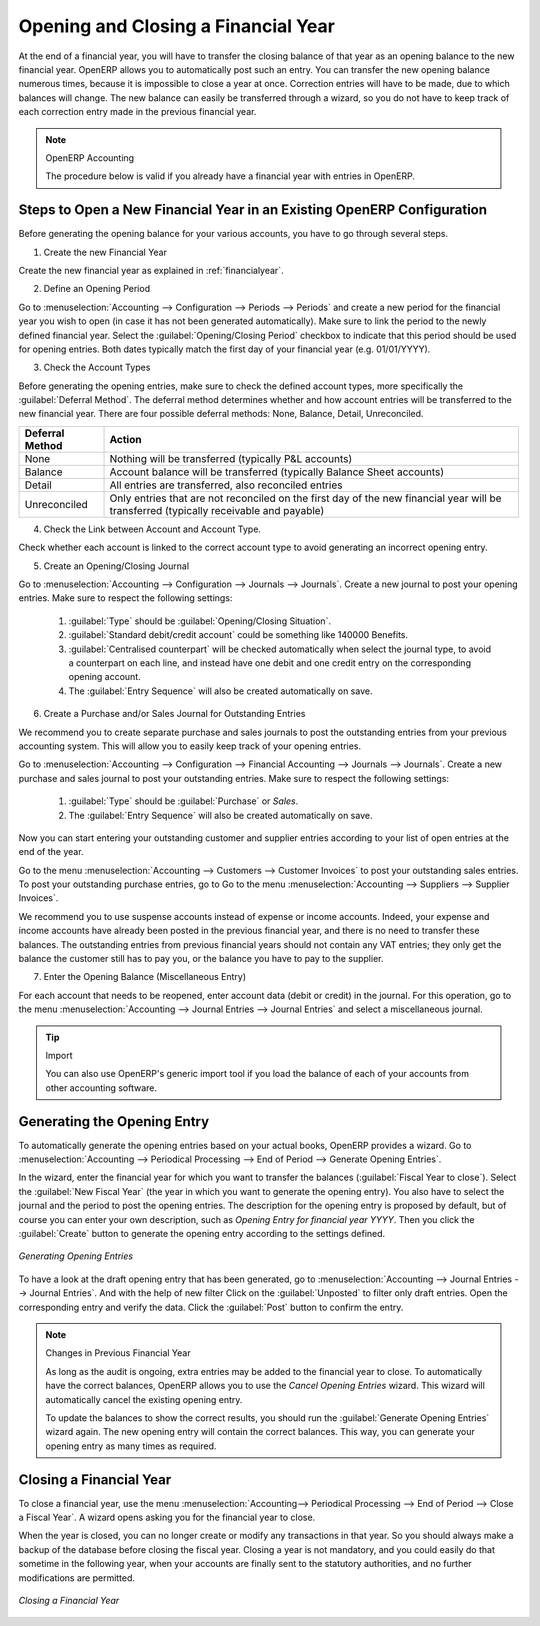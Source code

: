 
.. index::
   single: closing; end of year; opening; opening entry

Opening and Closing a Financial Year
====================================

At the end of a financial year, you will have to transfer the closing balance of that year as an opening balance to the new financial year. OpenERP allows you to automatically post such an entry. You can transfer the new opening balance numerous times, because it is impossible to close a year at once. Correction entries will have to be made, due to which balances will change. The new balance can easily be transferred through a wizard, so you do not have to keep track of each correction entry made in the previous financial year.

.. note:: OpenERP Accounting

    The procedure below is valid if you already have a financial year with entries in OpenERP.

Steps to Open a New Financial Year in an Existing OpenERP Configuration
-----------------------------------------------------------------------

.. index::
   single: accounts; start of year

Before generating the opening balance for your various accounts, you have to go through several steps.

1. Create the new Financial Year

Create the new financial year as explained in :ref:`financialyear`.

2. Define an Opening Period

Go to :menuselection:`Accounting --> Configuration --> Periods --> Periods` and create a new period for the financial year you wish to open (in case it has not been generated automatically). Make sure to link the period to the newly defined financial year. Select the :guilabel:`Opening/Closing Period` checkbox to indicate that this period should be used for opening entries. Both dates typically match the first day of your financial year (e.g. 01/01/YYYY).

3. Check the Account Types

Before generating the opening entries, make sure to check the defined account types, more specifically the :guilabel:`Deferral Method`.
The deferral method determines whether and how account entries will be transferred to the new financial year. There are four possible deferral methods: None, Balance, Detail, Unreconciled.

=============== ======================================================================
Deferral Method Action
=============== ======================================================================
None            Nothing will be transferred (typically P&L accounts)
Balance         Account balance will be transferred (typically Balance Sheet accounts)
Detail          All entries are transferred, also reconciled entries
Unreconciled    Only entries that are not reconciled on the first day of the new
                financial year will be transferred (typically receivable and payable)
=============== ======================================================================

4. Check the Link between Account and Account Type.

Check whether each account is linked to the correct account type to avoid generating an incorrect opening entry.

5. Create an Opening/Closing Journal

Go to :menuselection:`Accounting --> Configuration --> Journals --> Journals`.
Create a new journal to post your opening entries. Make sure to respect the following settings:

    1. :guilabel:`Type` should be :guilabel:`Opening/Closing Situation`.
    2. :guilabel:`Standard debit/credit account` could be something like 140000 Benefits.
    3. :guilabel:`Centralised counterpart` will be checked automatically when select the journal type, to avoid a counterpart on each line, and instead have one debit and one credit entry on the corresponding opening account.
    4. The :guilabel:`Entry Sequence` will also be created automatically on save.


6. Create a Purchase and/or Sales Journal for Outstanding Entries

We recommend you to create separate purchase and sales journals to post the outstanding entries from your previous accounting system. This will allow you to easily keep track of your opening entries.

Go to :menuselection:`Accounting --> Configuration --> Financial Accounting --> Journals --> Journals`.
Create a new purchase and sales journal to post your outstanding entries. Make sure to respect the following settings:

    1. :guilabel:`Type` should be :guilabel:`Purchase` or `Sales`.
    2. The :guilabel:`Entry Sequence` will also be created automatically on save.

Now you can start entering your outstanding customer and supplier entries according to your list of open entries at the end of the year.

Go to the menu :menuselection:`Accounting --> Customers --> Customer Invoices` to post your outstanding sales entries. To post your outstanding purchase entries, go to Go to the menu :menuselection:`Accounting --> Suppliers --> Supplier Invoices`.

We recommend you to use suspense accounts instead of expense or income accounts. Indeed, your expense and income accounts have already been posted in the previous financial year, and there is no need to transfer these balances. The outstanding entries from previous financial years should not contain any VAT entries; they only get the balance the customer still has to pay you, or the balance you have to pay to the supplier.

7. Enter the Opening Balance (Miscellaneous Entry)

For each account that needs to be reopened, enter account data (debit or credit) in the journal. For this operation, go to the menu :menuselection:`Accounting --> Journal Entries --> Journal Entries` and select a miscellaneous journal.

.. tip:: Import

    You can also use OpenERP's generic import tool if you load the balance of each of your accounts from other accounting software.


Generating the Opening Entry
----------------------------

To automatically generate the opening entries based on your actual books, OpenERP provides a wizard. Go to :menuselection:`Accounting --> Periodical Processing --> End of Period --> Generate Opening Entries`.

In the wizard, enter the financial year for which you want to transfer the balances (:guilabel:`Fiscal Year to close`). Select the :guilabel:`New Fiscal Year` (the year in which you want to generate the opening entry). You also have to select the journal and the period to post the opening entries. The description for the opening entry is proposed by default, but of course you can enter your own description, such as *Opening Entry for financial year YYYY*. Then you click the :guilabel:`Create` button to generate the opening entry according to the settings defined.

.. figure::  images/generate_opening_entries.png
   :scale: 75
   :align: center

   *Generating Opening Entries*

To have a look at the draft opening entry that has been generated, go to :menuselection:`Accounting --> Journal Entries --> Journal Entries`. And with the help of new filter Click  on the :guilabel:`Unposted` to filter only draft entries. Open the corresponding entry and verify the data. Click the :guilabel:`Post` button to confirm the entry.

.. note:: Changes in Previous Financial Year

    As long as the audit is ongoing, extra entries may be added to the financial year to close. To automatically have the correct balances, OpenERP allows you to use the `Cancel Opening Entries` wizard. This wizard will automatically cancel the existing opening entry.

    To update the balances to show the correct results, you should run the :guilabel:`Generate Opening Entries` wizard again. The new opening entry will contain the correct balances. This way, you can generate your opening entry as many times as required.

Closing a Financial Year
------------------------

To close a financial year, use the menu :menuselection:`Accounting--> Periodical Processing --> End of Period --> Close a Fiscal Year`.
A wizard opens asking you for the financial year to close.

When the year is closed, you can no longer create or modify any transactions in that year.
So you should always make a backup of the database before closing the fiscal year. Closing a year is not mandatory, and you could easily do that sometime in the following year, when your accounts are finally sent to the statutory authorities, and no further modifications are permitted.

.. figure::  images/account_fy_close.png
   :scale: 75
   :align: center

   *Closing a Financial Year*

.. Copyright © Open Object Press. All rights reserved.

.. You may take electronic copy of this publication and distribute it if you don't
.. change the content. You can also print a copy to be read by yourself only.

.. We have contracts with different publishers in different countries to sell and
.. distribute paper or electronic based versions of this book (translated or not)
.. in bookstores. This helps to distribute and promote the OpenERP product. It
.. also helps us to create incentives to pay contributors and authors using author
.. rights of these sales.

.. Due to this, grants to translate, modify or sell this book are strictly
.. forbidden, unless Tiny SPRL (representing Open Object Press) gives you a
.. written authorisation for this.

.. Many of the designations used by manufacturers and suppliers to distinguish their
.. products are claimed as trademarks. Where those designations appear in this book,
.. and Open Object Press was aware of a trademark claim, the designations have been
.. printed in initial capitals.

.. While every precaution has been taken in the preparation of this book, the publisher
.. and the authors assume no responsibility for errors or omissions, or for damages
.. resulting from the use of the information contained herein.

.. Published by Open Object Press, Grand Rosière, Belgium
